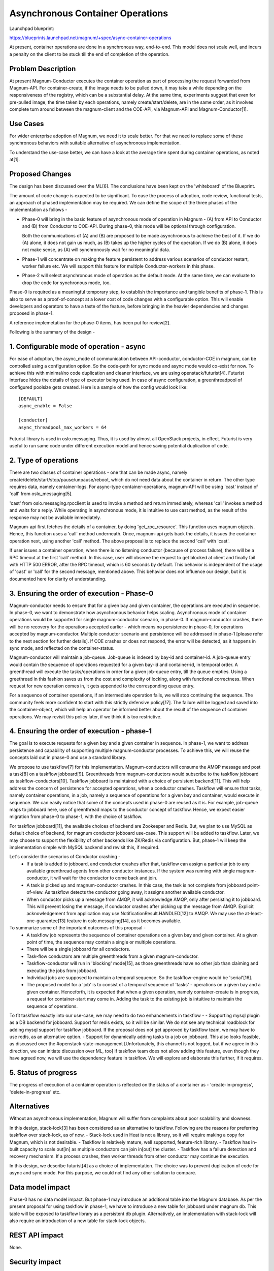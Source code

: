 =================================
Asynchronous Container Operations
=================================

Launchpad blueprint:

https://blueprints.launchpad.net/magnum/+spec/async-container-operations

At present, container operations are done in a synchronous way, end-to-end.
This model does not scale well, and incurs a penalty on the client to be
stuck till the end of completion of the operation.

Problem Description
-------------------

At present Magnum-Conductor executes the container operation as part of
processing the request forwarded from Magnum-API. For
container-create, if the image needs to be pulled down, it may take
a while depending on the responsiveness of the registry, which can be a
substantial delay. At the same time, experiments suggest that even for
pre-pulled image, the time taken by each operations, namely
create/start/delete, are in the same order, as it involves complete turn
around between the magnum-client and the COE-API, via Magnum-API and
Magnum-Conductor[1].

Use Cases
---------

For wider enterprise adoption of Magnum, we need it to scale better.
For that we need to replace some of these synchronous behaviors with
suitable alternative of asynchronous implementation.

To understand the use-case better, we can have a look at the average
time spent during container operations, as noted at[1].

Proposed Changes
----------------

The design has been discussed over the ML[6]. The conclusions have been kept
on the 'whiteboard' of the Blueprint.

The amount of code change is expected to be significant. To ease the
process of adoption, code review, functional tests, an approach of phased
implementation may be required. We can define the scope of the three phases of
the implementation as follows -

* Phase-0 will bring in the basic feature of asynchronous mode of operation in
  Magnum - (A) from API to Conductor and (B) from Conductor to COE-API. During
  phase-0, this mode will be optional through configuration.

  Both the communications of (A) and (B) are proposed to be made asynchronous
  to achieve the best of it. If we do (A) alone, it does not gain us much, as
  (B) takes up the higher cycles of the operation. If we do (B) alone, it does
  not make sense, as (A) will synchronously wait for no meaningful data.

* Phase-1 will concentrate on making the feature persistent to address various
  scenarios of conductor restart, worker failure etc. We will support this
  feature for multiple Conductor-workers in this phase.

* Phase-2 will select asynchronous mode of operation as the default mode. At
  the same time, we can evaluate to drop the code for synchronous mode, too.


Phase-0 is required as a meaningful temporary step, to establish the
importance and tangible benefits of phase-1. This is also to serve as a
proof-of-concept at a lower cost of code changes with a configurable option.
This will enable developers and operators to have a taste of the feature,
before bringing in the heavier dependencies and changes proposed in phase-1.

A reference implemetation for the phase-0 items, has been put for review[2].

Following is the summary of the design -

1. Configurable mode of operation - async
-----------------------------------------

For ease of adoption, the async_mode of communication between API-conductor,
conductor-COE in magnum, can be controlled using a configuration option. So
the code-path for sync mode and async mode would co-exist for now. To achieve
this with minimal/no code duplication and cleaner interface, we are using
openstack/futurist[4]. Futurist interface hides the details of type of executor
being used. In case of async configuration, a greenthreadpool of configured
poolsize gets created. Here is a sample of how the config would look
like: ::

      [DEFAULT]
      async_enable = False

      [conductor]
      async_threadpool_max_workers = 64

Futurist library is used in oslo.messaging. Thus, it is used by almost all
OpenStack projects, in effect. Futurist is very useful to run same code
under different execution model and hence saving potential duplication of
code.


2. Type of operations
---------------------

There are two classes of container operations - one that can be made async,
namely create/delete/start/stop/pause/unpause/reboot, which do not need data
about the container in return. The other type requires data, namely
container-logs. For async-type container-operations, magnum-API will be
using 'cast' instead of 'call' from oslo_messaging[5].

'cast' from oslo.messaging.rpcclient is used to invoke a method and return
immediately, whereas 'call' invokes a method and waits for a reply. While
operating in asynchronous mode, it is intuitive to use cast method, as the
result of the response may not be available immediately.

Magnum-api first fetches the details of a container, by doing
'get_rpc_resource'. This function uses magnum objects. Hence, this function
uses a 'call' method underneath. Once, magnum-api gets back the details,
it issues the container operation next, using another 'call' method.
The above proposal is to replace the second 'call' with 'cast'.

If user issues a container operation, when there is no listening
conductor (because of process failure), there will be a RPC timeout at the
first 'call' method. In this case, user will observe the request to
get blocked at client and finally fail with HTTP 500 ERROR, after the RPC
timeout, which is 60 seconds by default. This behavior is independent of the
usage of 'cast' or 'call' for the second message, mentioned above. This
behavior does not influence our design, but it is documented here for clarity
of understanding.


3. Ensuring the order of execution - Phase-0
--------------------------------------------

Magnum-conductor needs to ensure that for a given bay and given container,
the operations are executed in sequence. In phase-0, we want to demonstrate
how asynchronous behavior helps scaling. Asynchronous mode of container
operations would be supported for single magnum-conductor scenario, in
phase-0. If magnum-conductor crashes, there will be no recovery for the
operations accepted earlier - which means no persistence in phase-0, for
operations accepted by magnum-conductor. Multiple conductor scenario and
persistence will be addressed in phase-1 [please refer to the next section
for further details]. If COE crashes or does not respond, the error will be
detected, as it happens in sync mode, and reflected on the container-status.

Magnum-conductor will maintain a job-queue. Job-queue is indexed by bay-id and
container-id. A job-queue entry would contain the sequence of operations
requested for a given bay-id and container-id, in temporal order. A
greenthread will execute the tasks/operations in order for a given job-queue
entry, till the queue empties. Using a greethread in this fashion saves us
from the cost and complexity of locking, along with functional correctness.
When request for new operation comes in, it gets appended to the corresponding
queue entry.

For a sequence of container operations, if an intermediate operation fails,
we will stop continuing the sequence. The community feels more confident to
start with this strictly defensive policy[17]. The failure will be logged
and saved into the container-object, which will help an operator be informed
better about the result of the sequence of container operations. We may revisit
this policy later, if we think it is too restrictive.

4. Ensuring the order of execution - phase-1
--------------------------------------------

The goal is to execute requests for a given bay and a given container in
sequence. In phase-1, we want to address persistence and capability of
supporting multiple magnum-conductor processes. To achieve this, we will
reuse the concepts laid out in phase-0 and use a standard library.

We propose to use taskflow[7] for this implementation. Magnum-conductors
will consume the AMQP message and post a task[8] on a taskflow jobboard[9].
Greenthreads from magnum-conductors would subscribe to the taskflow
jobboard as taskflow-conductors[10]. Taskflow jobboard is maintained with
a choice of persistent backend[11]. This will help address the concern of
persistence for accepted operations, when a conductor crashes. Taskflow
will ensure that tasks, namely container operations, in a job, namely a
sequence of operations for a given bay and container, would execute in
sequence. We can easily notice that some of the concepts used in phase-0
are reused as it is. For example, job-queue maps to jobboard here, use of
greenthread maps to the conductor concept of taskflow. Hence, we expect easier
migration from phase-0 to phase-1, with the choice of taskflow.

For taskflow jobboard[11], the available choices of backend are Zookeeper and
Redis. But, we plan to use MySQL as default choice of backend, for magnum
conductor jobboard use-case. This support will be added to taskflow. Later,
we may choose to support the flexibility of other backends like ZK/Redis via
configuration. But, phase-1 will keep the implementation simple with MySQL
backend and revisit this, if required.

Let's consider the scenarios of Conductor crashing -
 - If a task is added to jobboard, and conductor crashes after that,
   taskflow can assign a particular job to any available greenthread agents
   from other conductor instances. If the system was running with single
   magnum-conductor, it will wait for the conductor to come back and join.
 - A task is picked up and magnum-conductor crashes. In this case, the task
   is not complete from jobboard point-of-view. As taskflow detects the
   conductor going away, it assigns another available conductor.
 - When conductor picks up a message from AMQP, it will acknowledge AMQP,
   only after persisting it to jobboard. This will prevent losing the message,
   if conductor crashes after picking up the message from AMQP. Explicit
   acknowledgement from application may use NotificationResult.HANDLED[12]
   to AMQP. We may use the at-least-one-guarantee[13] feature in
   oslo.messaging[14], as it becomes available.

To summarize some of the important outcomes of this proposal -
 - A taskflow job represents the sequence of container operations on a given
   bay and given container. At a given point of time, the sequence may contain
   a single or multiple operations.
 - There will be a single jobboard for all conductors.
 - Task-flow conductors are multiple greenthreads from a given
   magnum-conductor.
 - Taskflow-conductor will run in 'blocking' mode[15], as those greenthreads
   have no other job than claiming and executing the jobs from jobboard.
 - Individual jobs are supposed to maintain a temporal sequence. So the
   taskflow-engine would be 'serial'[16].
 - The proposed model for a 'job' is to consist of a temporal sequence of
   'tasks' - operations on a given bay and a given container. Henceforth,
   it is expected that when a given operation, namely container-create is in
   progress, a request for container-start may come in. Adding the task to
   the existing job is intuitive to maintain the sequence of operations.

To fit taskflow exactly into our use-case, we may need to do two enhancements
in taskflow -
- Supporting mysql plugin as a DB backend for jobboard. Support for redis
exists, so it will be similar.
We do not see any technical roadblock for adding mysql support for taskflow
jobboard. If the proposal does not get approved by taskflow team, we may have
to use redis, as an alternative option.
- Support for dynamically adding tasks to a job on jobboard. This also looks
feasible, as discussed over the #openstack-state-management [Unfortunately,
this channel is not logged, but if we agree in this direction, we can initiate
discussion over ML, too]
If taskflow team does not allow adding this feature, even though they have
agreed now, we will use the dependency feature in taskflow. We will explore
and elaborate this further, if it requires.


5. Status of progress
---------------------

The progress of execution of a container operation is reflected on the status
of a container as - 'create-in-progress', 'delete-in-progress' etc.

Alternatives
------------

Without an asynchronous implementation, Magnum will suffer from complaints
about poor scalability and slowness.

In this design, stack-lock[3] has been considered as an alternative to
taskflow. Following are the reasons for preferring taskflow over
stack-lock, as of now,
- Stack-lock used in Heat is not a library, so it will require making a copy
for Magnum, which is not desirable.
- Taskflow is relatively mature, well supported, feature-rich library.
- Taskflow has in-built capacity to scale out[in] as multiple conductors
can join in[out] the cluster.
- Taskflow has a failure detection and recovery mechanism. If a process
crashes, then worker threads from other conductor may continue the execution.

In this design, we describe futurist[4] as a choice of implementation. The
choice was to prevent duplication of code for async and sync mode. For this
purpose, we could not find any other solution to compare.

Data model impact
-----------------

Phase-0 has no data model impact. But phase-1 may introduce an additional
table into the Magnum database. As per the present proposal for using taskflow
in phase-1, we have to introduce a new table for jobboard under magnum db.
This table will be exposed to taskflow library as a persistent db plugin.
Alternatively, an implementation with stack-lock will also require an
introduction of a new table for stack-lock objects.

REST API impact
---------------

None.

Security impact
---------------

None.

Notifications impact
--------------------

None

Other end user impact
---------------------

None

Performance impact
------------------

Asynchrnous mode of operation helps in scalability. Hence, it improves
responsiveness and reduces the turn around time in a significant
proportion. A small test on devstack, comparing both the modes,
demonstrate this with numbers.[1]

Other deployer impact
---------------------

None.

Developer impact
----------------

None

Implementation
--------------

Assignee(s)
-----------

Primary assignee
  suro-patz(Surojit Pathak)

Work Items
----------

For phase-0
* Introduce config knob for asynchronous mode of container operations.

* Changes for Magnum-API to use CAST instead of CALL for operations eligible
  for asynchronous mode.

* Implement the in-memory job-queue in Magnum conductor, and integrate futurist
  library.

* Unit tests and functional tests for async mode.

* Documentation changes.

For phase-1
* Get the dependencies on taskflow being resolved.

* Introduce jobboard table into Magnum DB.

* Integrate taskflow in Magnum conductor to replace the in-memory job-queue
  with taskflow jobboard. Also, we need conductor greenthreads to subscribe
  as workers to the taskflow jobboard.

* Add unit tests and functional tests for persistence and multiple conductor
  scenario.

* Documentation changes.

For phase-2
* We will promote asynchronous mode of operation as the default mode of
operation.

* We may decide to drop the code for synchronous mode and corresponding config.

* Documentation changes.


Dependencies
------------

For phase-1, if we choose to implement using taskflow, we need to get
following two features added to taskflow first -
* Ability to add new task to an existing job on jobboard.
* mysql plugin support as persistent DB.

Testing
-------

All the existing test cases are run to ensure async mode does not break them.
Additionally more functional tests and unit tests will be added specific to
async mode.

Documentation Impact
--------------------

Magnum documentation will include a description of the option for asynchronous
mode of container operations and its benefits. We will also add to
developer documentation on guideline for implementing a container operation in
both the modes - sync and async. We will add a section on 'how to debug
container operations in async mode'. The phase-0 and phase-1 implementation
and their support for single or multiple conductors will be clearly documented
for the operators.

References
----------

[1] - Execution time comparison between sync and async modes:

https://gist.github.com/surojit-pathak/2cbdad5b8bf5b569e755

[2] - Proposed change under review:

https://review.openstack.org/#/c/267134/

[3] - Heat's use of stacklock

http://docs.openstack.org/developer/heat/_modules/heat/engine/stack_lock.html

[4] - openstack/futurist

http://docs.openstack.org/developer/futurist/

[5] - openstack/oslo.messaging

http://docs.openstack.org/developer/oslo.messaging/rpcclient.html

[6] - ML discussion on the design

http://lists.openstack.org/pipermail/openstack-dev/2015-December/082524.html

[7] - Taskflow library

http://docs.openstack.org/developer/taskflow/

[8] - task in taskflow

http://docs.openstack.org/developer/taskflow/atoms.html#task

[9] - job and jobboard in taskflow

http://docs.openstack.org/developer/taskflow/jobs.html

[10] - conductor in taskflow

http://docs.openstack.org/developer/taskflow/conductors.html

[11] - persistent backend support in taskflow

http://docs.openstack.org/developer/taskflow/persistence.html

[12] - oslo.messaging notification handler

http://docs.openstack.org/developer/oslo.messaging/notification_listener.html

[13] - Blueprint for at-least-once-guarantee, oslo.messaging

https://blueprints.launchpad.net/oslo.messaging/+spec/at-least-once-guarantee

[14] - Patchset under review for at-least-once-guarantee, oslo.messaging

https://review.openstack.org/#/c/229186/

[15] - Taskflow blocking mode for conductor

http://docs.openstack.org/developer/taskflow/conductors.html#taskflow.conductors.backends.impl_executor.ExecutorConductor

[16] - Taskflow serial engine

http://docs.openstack.org/developer/taskflow/engines.html

[17] - Community feedback on policy to handle failure within a sequence

http://eavesdrop.openstack.org/irclogs/%23openstack-containers/%23openstack-containers.2016-03-08.log.html#t2016-03-08T20:41:17
